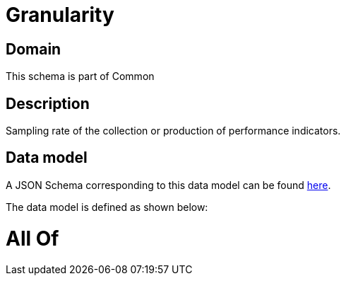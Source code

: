 = Granularity

[#domain]
== Domain

This schema is part of Common

[#description]
== Description

Sampling rate of the collection or production of performance indicators.


[#data_model]
== Data model

A JSON Schema corresponding to this data model can be found https://tmforum.org[here].

The data model is defined as shown below:


= All Of 
